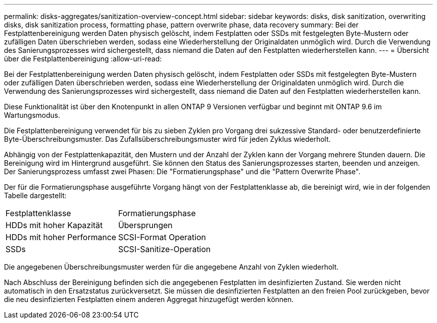---
permalink: disks-aggregates/sanitization-overview-concept.html 
sidebar: sidebar 
keywords: disks, disk sanitization, overwriting disks, disk sanitization process, formatting phase, pattern overwrite phase, data recovery 
summary: Bei der Festplattenbereinigung werden Daten physisch gelöscht, indem Festplatten oder SSDs mit festgelegten Byte-Mustern oder zufälligen Daten überschrieben werden, sodass eine Wiederherstellung der Originaldaten unmöglich wird. Durch die Verwendung des Sanierungsprozesses wird sichergestellt, dass niemand die Daten auf den Festplatten wiederherstellen kann. 
---
= Übersicht über die Festplattenbereinigung
:allow-uri-read: 


[role="lead"]
Bei der Festplattenbereinigung werden Daten physisch gelöscht, indem Festplatten oder SSDs mit festgelegten Byte-Mustern oder zufälligen Daten überschrieben werden, sodass eine Wiederherstellung der Originaldaten unmöglich wird. Durch die Verwendung des Sanierungsprozesses wird sichergestellt, dass niemand die Daten auf den Festplatten wiederherstellen kann.

Diese Funktionalität ist über den Knotenpunkt in allen ONTAP 9 Versionen verfügbar und beginnt mit ONTAP 9.6 im Wartungsmodus.

Die Festplattenbereinigung verwendet für bis zu sieben Zyklen pro Vorgang drei sukzessive Standard- oder benutzerdefinierte Byte-Überschreibungsmuster. Das Zufallsüberschreibungsmuster wird für jeden Zyklus wiederholt.

Abhängig von der Festplattenkapazität, den Mustern und der Anzahl der Zyklen kann der Vorgang mehrere Stunden dauern. Die Bereinigung wird im Hintergrund ausgeführt. Sie können den Status des Sanierungsprozesses starten, beenden und anzeigen. Der Sanierungsprozess umfasst zwei Phasen: Die "Formatierungsphase" und die "Pattern Overwrite Phase".

Der für die Formatierungsphase ausgeführte Vorgang hängt von der Festplattenklasse ab, die bereinigt wird, wie in der folgenden Tabelle dargestellt:

|===


| Festplattenklasse | Formatierungsphase 


| HDDs mit hoher Kapazität | Übersprungen 


| HDDs mit hoher Performance | SCSI-Format Operation 


| SSDs | SCSI-Sanitize-Operation 
|===
Die angegebenen Überschreibungsmuster werden für die angegebene Anzahl von Zyklen wiederholt.

Nach Abschluss der Bereinigung befinden sich die angegebenen Festplatten im desinfizierten Zustand. Sie werden nicht automatisch in den Ersatzstatus zurückversetzt. Sie müssen die desinfizierten Festplatten an den freien Pool zurückgeben, bevor die neu desinfizierten Festplatten einem anderen Aggregat hinzugefügt werden können.
